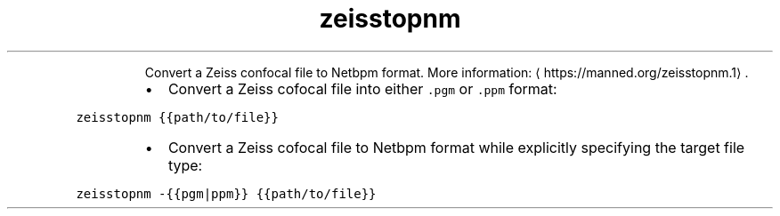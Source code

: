 .TH zeisstopnm
.PP
.RS
Convert a Zeiss confocal file to Netbpm format.
More information: \[la]https://manned.org/zeisstopnm.1\[ra]\&.
.RE
.RS
.IP \(bu 2
Convert a Zeiss cofocal file into either \fB\fC\&.pgm\fR or \fB\fC\&.ppm\fR format:
.RE
.PP
\fB\fCzeisstopnm {{path/to/file}}\fR
.RS
.IP \(bu 2
Convert a Zeiss cofocal file to Netbpm format while explicitly specifying the target file type:
.RE
.PP
\fB\fCzeisstopnm \-{{pgm|ppm}} {{path/to/file}}\fR
